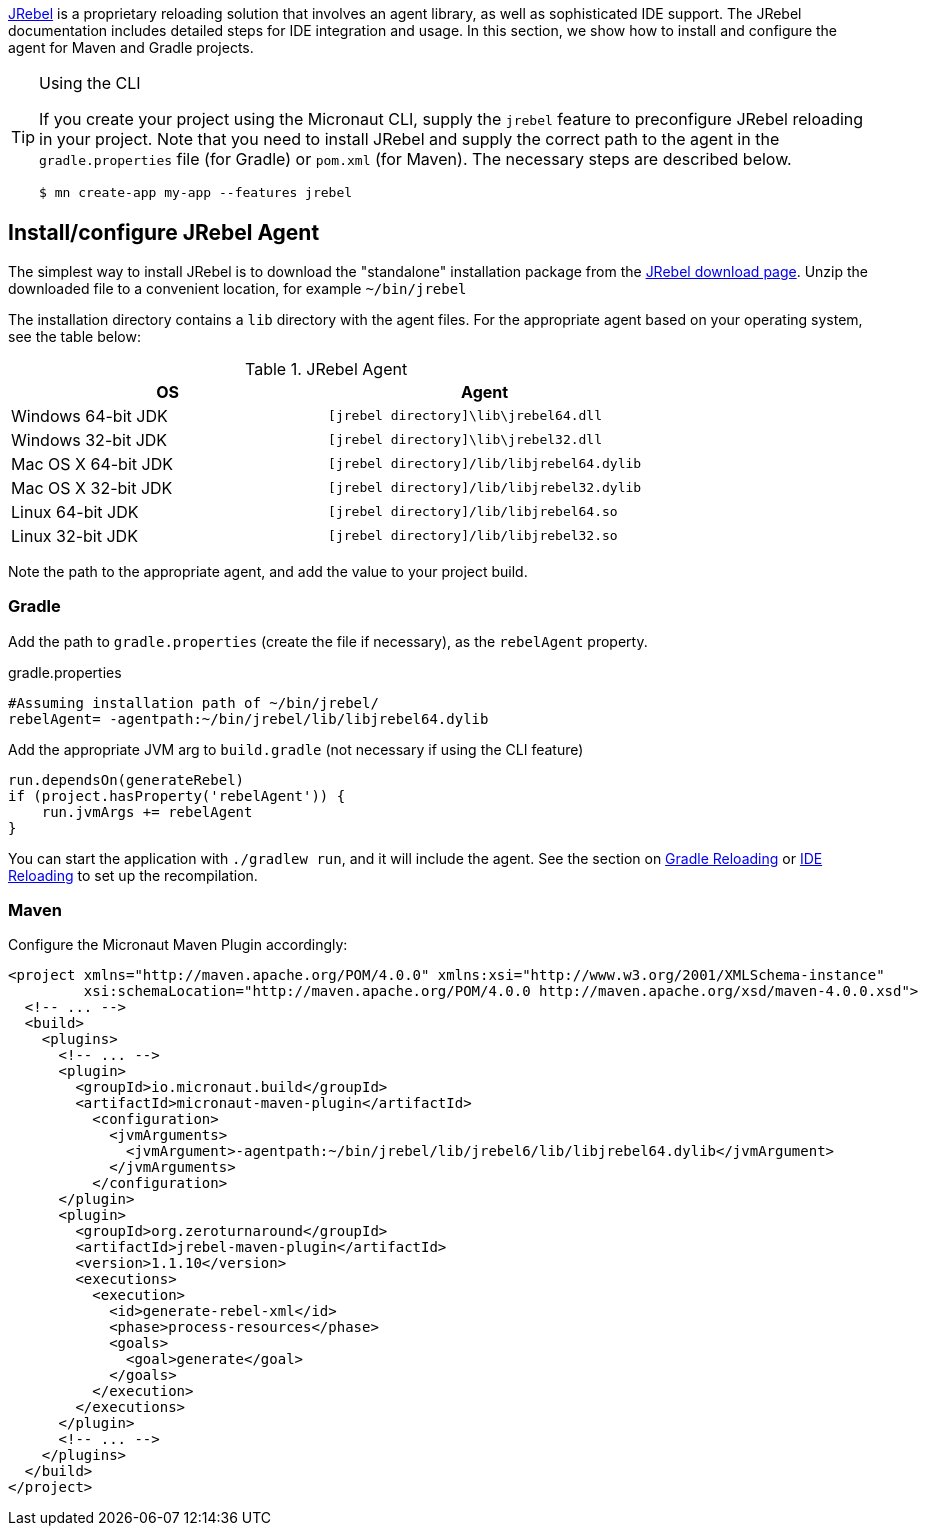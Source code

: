 https://www.jrebel.com/products/jrebel[JRebel] is a proprietary reloading solution that involves an agent library, as well as sophisticated IDE support. The JRebel documentation includes detailed steps for IDE integration and usage. In this section, we show how to install and configure the agent for Maven and Gradle projects.

[TIP]
.Using the CLI
====
If you create your project using the Micronaut CLI, supply the `jrebel` feature to preconfigure JRebel reloading in your project. Note that you need to install JRebel and supply the correct path to the agent in the `gradle.properties` file (for Gradle) or `pom.xml` (for Maven). The necessary steps are described below.

----
$ mn create-app my-app --features jrebel
----
====

== Install/configure JRebel Agent

The simplest way to install JRebel is to download the "standalone" installation package from the https://www.jrebel.com/products/jrebel/download[JRebel download page]. Unzip the downloaded file to a convenient location, for example `~/bin/jrebel`

The installation directory contains a `lib` directory with the agent files. For the appropriate agent based on your operating system, see the table below:

.JRebel Agent
|===
|OS|Agent

|Windows 64-bit JDK
| `[jrebel directory]\lib\jrebel64.dll`
|Windows 32-bit JDK
| `[jrebel directory]\lib\jrebel32.dll`
|Mac OS X 64-bit JDK
| `[jrebel directory]/lib/libjrebel64.dylib`
|Mac OS X 32-bit JDK
| `[jrebel directory]/lib/libjrebel32.dylib`
|Linux 64-bit JDK
| `[jrebel directory]/lib/libjrebel64.so`
|Linux 32-bit JDK
| `[jrebel directory]/lib/libjrebel32.so`
|===

Note the path to the appropriate agent, and add the value to your project build.

=== Gradle

Add the path to `gradle.properties` (create the file if necessary), as the `rebelAgent` property.

.gradle.properties
[source,properties]
----
#Assuming installation path of ~/bin/jrebel/
rebelAgent= -agentpath:~/bin/jrebel/lib/libjrebel64.dylib
----

Add the appropriate JVM arg to `build.gradle` (not necessary if using the CLI feature)

[source,groovy]
----
run.dependsOn(generateRebel)
if (project.hasProperty('rebelAgent')) {
    run.jvmArgs += rebelAgent
}
----

You can start the application with `./gradlew run`, and it will include the agent. See the section on <<gradleReload, Gradle Reloading>> or <<ideReload, IDE Reloading>> to set up the recompilation.

=== Maven

Configure the Micronaut Maven Plugin accordingly:

[source,xml]
----
<project xmlns="http://maven.apache.org/POM/4.0.0" xmlns:xsi="http://www.w3.org/2001/XMLSchema-instance"
         xsi:schemaLocation="http://maven.apache.org/POM/4.0.0 http://maven.apache.org/xsd/maven-4.0.0.xsd">
  <!-- ... -->
  <build>
    <plugins>
      <!-- ... -->
      <plugin>
        <groupId>io.micronaut.build</groupId>
        <artifactId>micronaut-maven-plugin</artifactId>
          <configuration>
            <jvmArguments>
              <jvmArgument>-agentpath:~/bin/jrebel/lib/jrebel6/lib/libjrebel64.dylib</jvmArgument>
            </jvmArguments>
          </configuration>
      </plugin>
      <plugin>
        <groupId>org.zeroturnaround</groupId>
        <artifactId>jrebel-maven-plugin</artifactId>
        <version>1.1.10</version>
        <executions>
          <execution>
            <id>generate-rebel-xml</id>
            <phase>process-resources</phase>
            <goals>
              <goal>generate</goal>
            </goals>
          </execution>
        </executions>
      </plugin>
      <!-- ... -->
    </plugins>
  </build>
</project>
----
